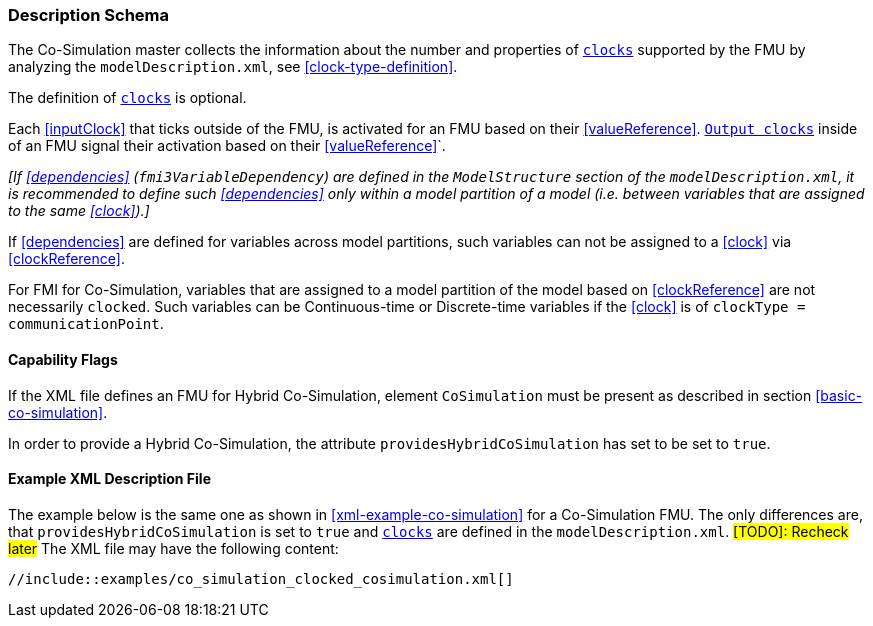 === Description Schema [[hybrid-co-simulation-schema]]

The Co-Simulation master collects the information about the number and properties of <<clock,`clocks`>> supported by the FMU by analyzing the `modelDescription.xml`, see <<clock-type-definition>>.

The definition of <<clock,`clocks`>> is optional.

Each <<inputClock>> that ticks outside of the FMU, is activated for an FMU based on their <<valueReference>>.
<<outputClock,`Output clocks`>> inside of an FMU signal their activation based on their <<valueReference>>`.

_[If <<dependencies>> (`fmi3VariableDependency`) are defined in the `ModelStructure` section of the `modelDescription.xml`, it is recommended to define such <<dependencies>> only within a model partition of a model (i.e. between variables that are assigned to the same <<clock>>).]_

If <<dependencies>> are defined for variables across model partitions, such variables can not be assigned to a <<clock>> via <<clockReference>>.

For FMI for Co-Simulation, variables that are assigned to a model partition of the model based on <<clockReference>> are not necessarily `clocked`.
Such variables can be Continuous-time or Discrete-time variables if the <<clock>> is of `clockType = communicationPoint`.

==== Capability Flags [[xml-flags-clocked-co-simulation]]

If the XML file defines an FMU for Hybrid Co-Simulation, element `CoSimulation` must be present as described in section <<basic-co-simulation>>.

In order to provide a Hybrid Co-Simulation, the attribute `providesHybridCoSimulation` has set to be set to `true`.

==== Example XML Description File [[xml-example-clocked-co-simulation]]

The example below is the same one as shown in <<xml-example-co-simulation>> for a Co-Simulation FMU.
The only differences are, that `providesHybridCoSimulation` is set to `true` and <<clock,`clocks`>> are defined in the `modelDescription.xml`. #[TODO]: Recheck later#
The XML file may have the following content:

[source, xml]
----
//include::examples/co_simulation_clocked_cosimulation.xml[]
----
